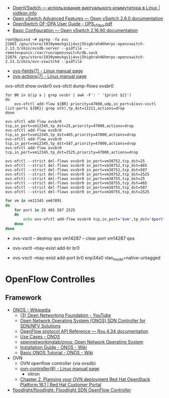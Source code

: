 :PROPERTIES:
:ID:       47741106-6ce2-43bd-b536-5dcbb27db309
:END:
- [[https://vidikon.info/kvm/openvswitch-ispolzovanie-virtualnogo-kommutatora-v-linux][OpenVSwitch — использование виртуального коммутатора в Linux | vidikon.info]]
- [[https://ovs-reviews.readthedocs.io/en/latest/tutorials/ovs-advanced.html][Open vSwitch Advanced Features — Open vSwitch 2.6.0 documentation]]
- [[https://netberg.ru/wp-content/uploads/Files/OPS_of_dpa.pdf][OpenSwitch OF-DPA User Guide - OPS_of_dpa.pdf]]
- [[https://docs.openvswitch.org/en/latest/faq/configuration/][Basic Configuration — Open vSwitch 2.16.90 documentation]]

#+begin_example
  root@guixsd ~# pgrep -fa ovs
  22865 /gnu/store/1939ymmvhgs1j4vxj5higbrah46hmrpc-openvswitch-2.13.3/sbin/ovsdb-server --pidfile --remote=punix:/var/run/openvswitch/db.sock
  22876 /gnu/store/1939ymmvhgs1j4vxj5higbrah46hmrpc-openvswitch-2.13.3/sbin/ovs-vswitchd --pidfile
#+end_example

- [[https://man7.org/linux/man-pages/man7/ovs-fields.7.html][ovs-fields(7) - Linux manual page]]
- [[https://man7.org/linux/man-pages/man7/ovs-actions.7.html][ovs-actions(7) - Linux manual page]]

ovs-ofctl show ovsbr0
ovs-ofctl dump-flows ovsbr0

#+begin_example
  for BR in $(ip a | grep ovsbr | awk -F': ' '{print $2}')
  do
      ovs-ofctl add-flow ${BR} priority=47000,udp,in_port=$(ovs-vsctl list-ports ${BR}| grep eth),tp_dst=11211,actions=drop
  done
#+end_example

#+begin_example
  ovs-ofctl add-flow ovsbr0 tcp,in_port=vm12345,tp_dst=25,priority=47000,actions=drop
  ovs-ofctl add-flow ovsbr0 tcp,in_port=vm12345,tp_dst=465,priority=47000,actions=drop
  ovs-ofctl add-flow ovsbr0 tcp,in_port=vm12345,tp_dst=587,priority=47000,actions=drop
  ovs-ofctl add-flow ovsbr0 tcp,in_port=vm12345,tp_dst=2525,priority=47000,actions=drop
#+end_example

#+begin_example
  ovs-ofctl --strict del-flows ovsbr0 in_port=vm38752,tcp_dst=25
  ovs-ofctl --strict del-flows ovsbr0 in_port=vm38752,tcp_dst=465
  ovs-ofctl --strict del-flows ovsbr0 in_port=vm38752,tcp_dst=587
  ovs-ofctl --strict del-flows ovsbr0 in_port=vm38752,tcp_dst=2525
  ovs-ofctl --strict del-flows ovsbr0 in_port=vm38755,tcp_dst=25
  ovs-ofctl --strict del-flows ovsbr0 in_port=vm38755,tcp_dst=465
  ovs-ofctl --strict del-flows ovsbr0 in_port=vm38755,tcp_dst=587
  ovs-ofctl --strict del-flows ovsbr0 in_port=vm38755,tcp_dst=2525
#+end_example

#+begin_src sh
  for vm in vm12345 vm67891
  do
      for port in 25 465 587 2525
      do
          echo ovs-ofctl add-flow ovsbr0 tcp,in_port="$vm",tp_dst="$port",priority=47000,actions=drop
      done
  done
#+end_src

- ovs-vsctl -- destroy qos vm14287 -- clear port vm14287 qos

- ovs-vsctl --may-exist add-br br0
- ovs-vsctl --may-exist add-port br0 enp34s0 vlan_mode=native-untagged


* OpenFlow Controlles
** Framework
- [[https://en.wikipedia.org/wiki/ONOS][ONOS - Wikipedia]]
  - [[https://www.youtube.com/user/OpenNetworkingFndn][(3) Open Networking Foundation - YouTube]]
  - [[https://opennetworking.org/onos/][Open Network Operating System (ONOS) SDN Controller for SDN/NFV Solutions]]
  - [[https://ryu.readthedocs.io/en/latest/ofproto_ref.html][OpenFlow protocol API Reference — Ryu 4.34 documentation]]
  - [[https://web.archive.org/web/20170709002538/http://onosproject.org/use-cases/][Use Cases - ONOS]]
  - [[https://github.com/opennetworkinglab/onos][opennetworkinglab/onos: Open Network Operating System]]
  - [[https://wiki.onosproject.org/display/ONOS/Installation+Guide][Installation Guide - ONOS - Wiki]]
  - [[https://wiki.onosproject.org/display/ONOS/Basic+ONOS+Tutorial][Basic ONOS Tutorial - ONOS - Wiki]]
- OVN
  - OVN openflow controller (via ovsdb)
  - [[https://man7.org/linux/man-pages/man8/ovn-controller.8.html][ovn-controller(8) - Linux manual page]]
    - nitron
  - [[https://access.redhat.com/documentation/en-us/red_hat_openstack_platform/16.1/html/networking_with_open_virtual_network/planning_your_ovn_deployment][Chapter 2. Planning your OVN deployment Red Hat OpenStack Platform 16.1 | Red Hat Customer Portal]]
- [[https://github.com/floodlight/floodlight][floodlight/floodlight: Floodlight SDN OpenFlow Controller]]
